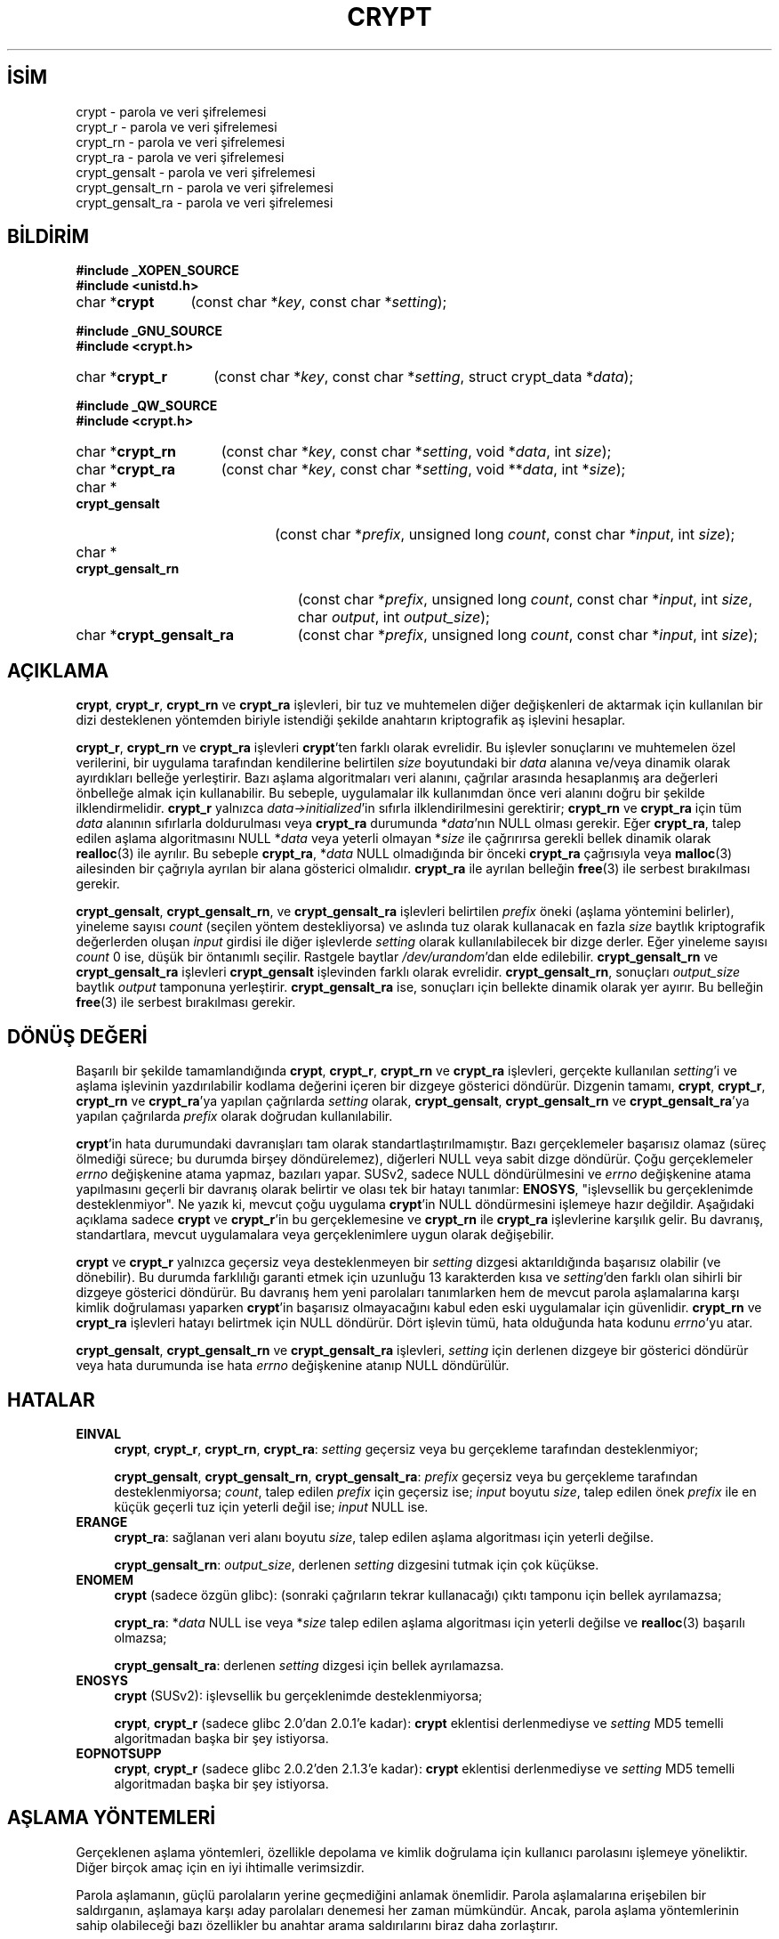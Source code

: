 .ig
 * Bu kılavuz sayfası Türkçe Linux Belgelendirme Projesi (TLBP) tarafından
 * XML belgelerden derlenmiş olup manpages-tr paketinin parçasıdır:
 * https://github.com/TLBP/manpages-tr
 *
 * Özgün Belgenin Lisans ve Telif Hakkı bilgileri:
 *
 * Written and revised by Solar Designer <solar at openwall.com> in 2000-2011.
 * No copyright is claimed, and this man page is hereby placed in the public
 * domain.  In case this attempt to disclaim copyright and place the man page
 * in the public domain is deemed null and void, then the man page is
 * Copyright (c) 2000-2011 Solar Designer and it is hereby released to the
 * general public under the following terms:
 *
 * Redistribution and use in source and binary forms, with or without
 * modification, are permitted.
 *
 * There’s ABSOLUTELY NO WARRANTY, express or implied.
 *
 * This manual page in its current form is intended for use on systems
 * based on the GNU C Library with crypt_blowfish patched into libcrypt.
..
.\" Derlenme zamanı: 2023-01-21T21:03:32+03:00
.TH "CRYPT" 3 "7 Temmuz 2014" "crypt_blowfish 1.3" "Kütüphane İşlevleri"
.\" Sözcükleri ilgisiz yerlerden bölme (disable hyphenation)
.nh
.\" Sözcükleri yayma, sadece sola yanaştır (disable justification)
.ad l
.PD 0
.SH İSİM
crypt - parola ve veri şifrelemesi
.br
crypt_r - parola ve veri şifrelemesi
.br
crypt_rn - parola ve veri şifrelemesi
.br
crypt_ra - parola ve veri şifrelemesi
.br
crypt_gensalt - parola ve veri şifrelemesi
.br
crypt_gensalt_rn - parola ve veri şifrelemesi
.br
crypt_gensalt_ra - parola ve veri şifrelemesi
.sp
.SH BİLDİRİM
.nf
\fB#include _XOPEN_SOURCE\fR
\fB#include <unistd.h>\fR
.fi
.sp
.IP "char *\fBcrypt\fR" 12
(const char *\fIkey\fR, 
const char *\fIsetting\fR);
.sp
.PP
.nf
\fB#include _GNU_SOURCE\fR
\fB#include <crypt.h>\fR
.fi
.sp
.IP "char *\fBcrypt_r\fR" 14
(const char *\fIkey\fR, 
const char *\fIsetting\fR, 
struct crypt_data *\fIdata\fR);
.sp
.PP
.nf
\fB#include _QW_SOURCE\fR
\fB#include <crypt.h>\fR
.fi
.sp
.IP "char *\fBcrypt_rn\fR" 15
(const char *\fIkey\fR, 
const char *\fIsetting\fR, 
void *\fIdata\fR, 
int \fIsize\fR);
.sp
.IP "char *\fBcrypt_ra\fR" 15
(const char *\fIkey\fR, 
const char *\fIsetting\fR, 
void **\fIdata\fR, 
int *\fIsize\fR);
.sp
.IP "char *\fBcrypt_gensalt\fR" 20
(const char *\fIprefix\fR, 
unsigned long \fIcount\fR, 
const char *\fIinput\fR, 
int \fIsize\fR);
.sp
.IP "char *\fBcrypt_gensalt_rn\fR" 23
(const char *\fIprefix\fR, 
unsigned long \fIcount\fR, 
const char *\fIinput\fR, 
int \fIsize\fR, 
char \fIoutput\fR, 
int \fIoutput_size\fR);
.sp
.IP "char *\fBcrypt_gensalt_ra\fR" 23
(const char *\fIprefix\fR, 
unsigned long \fIcount\fR, 
const char *\fIinput\fR, 
int \fIsize\fR);
.sp
.SH "AÇIKLAMA"
\fBcrypt\fR, \fBcrypt_r\fR, \fBcrypt_rn\fR ve \fBcrypt_ra\fR işlevleri, bir tuz ve muhtemelen diğer değişkenleri de aktarmak için kullanılan bir dizi desteklenen yöntemden biriyle istendiği şekilde anahtarın kriptografik aş işlevini hesaplar.
.sp
\fBcrypt_r\fR, \fBcrypt_rn\fR ve \fBcrypt_ra\fR işlevleri \fBcrypt\fR’ten farklı olarak evrelidir. Bu işlevler sonuçlarını ve muhtemelen özel verilerini, bir uygulama tarafından kendilerine belirtilen \fIsize\fR boyutundaki bir \fIdata\fR alanına ve/veya dinamik olarak ayırdıkları belleğe yerleştirir. Bazı aşlama algoritmaları veri alanını, çağrılar arasında hesaplanmış ara değerleri önbelleğe almak için kullanabilir. Bu sebeple, uygulamalar ilk kullanımdan önce veri alanını doğru bir şekilde ilklendirmelidir. \fBcrypt_r\fR yalnızca \fIdata->initialized\fR’in sıfırla ilklendirilmesini gerektirir; \fBcrypt_rn\fR ve \fBcrypt_ra\fR için tüm \fIdata\fR alanının sıfırlarla doldurulması veya \fBcrypt_ra\fR durumunda *\fIdata\fR’nın NULL olması gerekir. Eğer \fBcrypt_ra\fR, talep edilen aşlama algoritmasını NULL *\fIdata\fR veya yeterli olmayan *\fIsize\fR ile çağrırırsa gerekli bellek dinamik olarak \fBrealloc\fR(3) ile ayrılır. Bu sebeple \fBcrypt_ra\fR, *\fIdata\fR NULL olmadığında bir önceki \fBcrypt_ra\fR çağrısıyla veya \fBmalloc\fR(3) ailesinden bir çağrıyla ayrılan bir alana gösterici olmalıdır. \fBcrypt_ra\fR ile ayrılan belleğin \fBfree\fR(3) ile serbest bırakılması gerekir.
.sp
\fBcrypt_gensalt\fR, \fBcrypt_gensalt_rn\fR, ve \fBcrypt_gensalt_ra\fR işlevleri belirtilen \fIprefix\fR öneki (aşlama yöntemini belirler), yineleme sayısı \fIcount\fR (seçilen yöntem destekliyorsa) ve aslında tuz olarak kullanacak en fazla \fIsize\fR baytlık kriptografik değerlerden oluşan \fIinput\fR girdisi ile diğer işlevlerde \fIsetting\fR olarak kullanılabilecek bir dizge derler. Eğer yineleme sayısı \fIcount\fR 0 ise, düşük bir öntanımlı seçilir. Rastgele baytlar \fI/dev/urandom\fR’dan elde edilebilir. \fBcrypt_gensalt_rn\fR ve \fBcrypt_gensalt_ra\fR işlevleri \fBcrypt_gensalt\fR işlevinden farklı olarak evrelidir. \fBcrypt_gensalt_rn\fR, sonuçları \fIoutput_size\fR baytlık \fIoutput\fR tamponuna yerleştirir. \fBcrypt_gensalt_ra\fR ise, sonuçları için bellekte dinamik olarak yer ayırır. Bu belleğin \fBfree\fR(3) ile serbest bırakılması gerekir.
.sp
.SH "DÖNÜŞ DEĞERİ"
Başarılı bir şekilde tamamlandığında \fBcrypt\fR, \fBcrypt_r\fR, \fBcrypt_rn\fR ve \fBcrypt_ra\fR işlevleri, gerçekte kullanılan \fIsetting\fR’i ve aşlama işlevinin yazdırılabilir kodlama değerini içeren bir dizgeye gösterici döndürür. Dizgenin tamamı, \fBcrypt\fR, \fBcrypt_r\fR, \fBcrypt_rn\fR ve \fBcrypt_ra\fR’ya yapılan çağrılarda \fIsetting\fR olarak, \fBcrypt_gensalt\fR, \fBcrypt_gensalt_rn\fR ve \fBcrypt_gensalt_ra\fR’ya yapılan çağrılarda \fIprefix\fR olarak doğrudan kullanılabilir.
.sp
\fBcrypt\fR’in hata durumundaki davranışları tam olarak standartlaştırılmamıştır. Bazı gerçeklemeler başarısız olamaz (süreç ölmediği sürece; bu durumda birşey döndürelemez), diğerleri NULL veya sabit dizge döndürür. Çoğu gerçeklemeler \fIerrno\fR değişkenine atama yapmaz, bazıları yapar. SUSv2, sadece NULL döndürülmesini ve \fIerrno\fR değişkenine atama yapılmasını geçerli bir davranış olarak belirtir ve olası tek bir hatayı tanımlar: \fBENOSYS\fR, "işlevsellik bu gerçeklenimde desteklenmiyor". Ne yazık ki, mevcut çoğu uygulama \fBcrypt\fR’in NULL döndürmesini işlemeye hazır değildir. Aşağıdaki açıklama sadece \fBcrypt\fR ve \fBcrypt_r\fR’in bu gerçeklemesine ve \fBcrypt_rn\fR ile \fBcrypt_ra\fR işlevlerine karşılık gelir. Bu davranış, standartlara, mevcut uygulamalara veya gerçeklenimlere uygun olarak değişebilir.
.sp
\fBcrypt\fR ve \fBcrypt_r\fR yalnızca geçersiz veya desteklenmeyen bir \fIsetting\fR dizgesi aktarıldığında başarısız olabilir (ve dönebilir). Bu durumda farklılığı garanti etmek için uzunluğu 13 karakterden kısa ve \fIsetting\fR’den farklı olan sihirli bir dizgeye gösterici döndürür. Bu davranış hem yeni parolaları tanımlarken hem de mevcut parola aşlamalarına karşı kimlik doğrulaması yaparken \fBcrypt\fR’in başarısız olmayacağını kabul eden eski uygulamalar için güvenlidir. \fBcrypt_rn\fR ve \fBcrypt_ra\fR işlevleri hatayı belirtmek için NULL döndürür. Dört işlevin tümü, hata olduğunda hata kodunu \fIerrno\fR’yu atar.
.sp
\fBcrypt_gensalt\fR, \fBcrypt_gensalt_rn\fR ve \fBcrypt_gensalt_ra\fR işlevleri, \fIsetting\fR için derlenen dizgeye bir gösterici döndürür veya hata durumunda ise hata \fIerrno\fR değişkenine atanıp NULL döndürülür.
.sp
.SH "HATALAR"
.TP 4
\fBEINVAL\fR
\fBcrypt\fR, \fBcrypt_r\fR, \fBcrypt_rn\fR, \fBcrypt_ra\fR: \fIsetting\fR geçersiz veya bu gerçekleme tarafından desteklenmiyor;
.sp
\fBcrypt_gensalt\fR, \fBcrypt_gensalt_rn\fR, \fBcrypt_gensalt_ra\fR: \fIprefix\fR geçersiz veya bu gerçekleme tarafından desteklenmiyorsa; \fIcount\fR, talep edilen \fIprefix\fR için geçersiz ise; \fIinput\fR boyutu \fIsize\fR, talep edilen önek \fIprefix\fR ile en küçük geçerli tuz için yeterli değil ise; \fIinput\fR NULL ise.
.sp
.TP 4
\fBERANGE\fR
\fBcrypt_ra\fR: sağlanan veri alanı boyutu \fIsize\fR, talep edilen aşlama algoritması için yeterli değilse.
.sp
\fBcrypt_gensalt_rn\fR: \fIoutput_size\fR, derlenen \fIsetting\fR dizgesini tutmak için çok küçükse.
.sp
.TP 4
\fBENOMEM\fR
\fBcrypt\fR (sadece özgün glibc): (sonraki çağrıların tekrar kullanacağı) çıktı tamponu için bellek ayrılamazsa;
.sp
\fBcrypt_ra\fR: *\fIdata\fR NULL ise veya *\fIsize\fR talep edilen aşlama algoritması için yeterli değilse ve \fBrealloc\fR(3) başarılı olmazsa;
.sp
\fBcrypt_gensalt_ra\fR: derlenen \fIsetting\fR dizgesi için bellek ayrılamazsa.
.sp
.TP 4
\fBENOSYS\fR
\fBcrypt\fR (SUSv2): işlevsellik bu gerçeklenimde desteklenmiyorsa;
.sp
\fBcrypt\fR, \fBcrypt_r\fR (sadece glibc 2.0’dan 2.0.1’e kadar): \fBcrypt\fR eklentisi derlenmediyse ve \fIsetting\fR MD5 temelli algoritmadan başka bir şey istiyorsa.
.sp
.TP 4
\fBEOPNOTSUPP\fR
\fBcrypt\fR, \fBcrypt_r\fR (sadece glibc 2.0.2’den 2.1.3’e kadar): \fBcrypt\fR eklentisi derlenmediyse ve \fIsetting\fR MD5 temelli algoritmadan başka bir şey istiyorsa.
.sp
.PP
.sp
.SH "AŞLAMA YÖNTEMLERİ"
Gerçeklenen aşlama yöntemleri, özellikle depolama ve kimlik doğrulama için kullanıcı parolasını işlemeye yöneliktir. Diğer birçok amaç için en iyi ihtimalle verimsizdir.
.sp
Parola aşlamanın, güçlü parolaların yerine geçmediğini anlamak önemlidir. Parola aşlamalarına erişebilen bir saldırganın, aşlamaya karşı aday parolaları denemesi her zaman mümkündür. Ancak, parola aşlama yöntemlerinin sahip olabileceği bazı özellikler bu anahtar arama saldırılarını biraz daha zorlaştırır.
.sp
Tuz kullanan tüm aşlama yöntemleri aynı anahtar ile birçok aşlama oluşturabilir. Tuzların düzgün kullanımı bazı saldırıları yenebilir, örneğin :
.sp
.PD 1
.RS 1
.IP 1. 3
Aday parolaların bir denemede birçok aşlama ile denenebilmesi.
.IP 2. 3
Aday parolaların önceden aşlanmış listelerinin kullanılması.
.IP 3. 3
Parolalardan birini gerçekten tahmin etmeden iki kullanıcının (veya tek kullanıcıya ait iki hesabın), aynı mı yoksa farklı parolalara mı sahip olduğunu belirleyebilmek.
.sp
.RE
.PD 0
Anahtar arama saldırıları, çok sayıda aday parolanın aşlama hesaplamalarına bağlıdır. Bu nedenle, iyi bir parola aşlama yönteminin hesaplama maliyeti fazla olmalıdır - fakat tabii ki kullanışsız olmayacak kadar uzun değil.
.sp
\fBcrypt\fR, \fBcrypt_r\fR, \fBcrypt_rn\fR ve \fBcrypt_ra\fR arayüzlerinde gerçeklenen tüm aş yöntemleri özellikle aday parolanın arama maliyetini artırmak için temel kriptografik ilkelin birden çok yinelemesini kullanır. Ne yazık ki, donanım iyileştirmelerinden ötürü, sabit maliyete sahip aşlama yöntemleri zamanla daha az güvenli hale geldi.
.sp
Tuzlara ek olarak, yeni parola aşlama yöntemleri değişken yineleme sayısını kabul ediyor. Bu, uyumluluğu korurken maliyetleri donanım iyileştirmelerine uyarlamayı mümkün kılar.
.sp
Aşağıdaki aşlama yöntemleri açıklanan arayüzlerle gerçeklenebilir.
.sp
.SS "Geleneksel DES temelli"
Bu yöntem, \fBcrypt\fR işlevinin neredeyse tüm gerçeklemelerinde desteklenir. Ne yazık ki, birçok sınırlaması nedeniyle artık yeterli güvenliği sunmuyor. Bu nedenle, parola aşlamalarını başka sistemlere taşımanız gerekmedikçe, yeni parolalar için kullanılmamalıdır.
.sp
.RS 4
.nf
önek "" (boş dizge);
    ^[./0-9A-Za-z]{2} ile eşleşen dizge (bkz: \fBregex\fR(7))
\&
Kodlama sözdizimi
    [./0-9A-Za-z]{13}
\&
Azami parola uzunluğu
    8 (7 bitlik karakter kullanır)
\&
Etkili anahtar uzunluğu
    56 bite kadar
\&
Aşlama boyutu
    64 bit
\&
Tuz boyutu
    12 bit
\&
Yineleme sayısı
    25
.fi
.sp
.RE
.sp
.SS "Genişletilmiş BSDI biçimi DES temelli"
Bu yöntem BSDI üzerinde kullanılır ve David Burren’in FreeSec kütüphanesinin kullanılması nedeniyle en azından NetBSD, OpenBSD ve FreeBSD üzerinde de mevcuttur.
.sp
.RS 4
.nf
önek "_"
\&
Kodlama sözdizimi
    _[./0-9A-Za-z]{19}
\&
Azami parola uzunluğu
    sınırsız (7 bitlik karakter kullanır)
\&
Etkili anahtar uzunluğu
    56 bite kadar
\&
Aşlama boyutu
    64 bit
\&
Tuz boyutu
    24 bit
\&
Yineleme sayısı
    1 ila 2**24-1 (tek olmalıdır)
.fi
.sp
.RE
.sp
.SS "FreeBSD biçimi MD5 temelli"
Aslen FreeBSD için geliştirilen Poul-Henning Kamp’ın MD5 temelli parola aşlama yöntemidir. Unix benzeri çoğu sistemde, Solaris 10 ve üstlerinde desteklenir, resmi glibc’nin bir parçasıdır. Ana götürüsü sabit yineleme sayısıdır, bu da mevcut donanım için zaten çok düşüktür.
.sp
.RS 4
.nf
önek "$1$"
\&
Kodlama sözdizimi
    \\$1\\$[^$]{1,8}\\$[./0-9A-Za-z]{22}
\&
Azami parola uzunluğu
    sınırsız (8-bit karakter kullanır)
\&
Etkili anahtar uzunluğu
    sadece aşlama boyutuyla sınırlıdır
\&
Aşlama boyutu
    128 bit
\&
Tuz boyutu
    6 ila 48 bit
\&
Yineleme sayısı
    1000
.fi
.sp
.RE
.sp
.SS "OpenBSD biçimi Blowfish temelli (bcrypt)"
\fBbcrypt\fR, aslen Niels Provos ve David Mazieres tarafından OpenBSD için geliştirilmiştir ve FreeBSD ile NetBSD’nin yeni sürümlerini, Solaris 10 ve üstlerini, birçok GNU/*/Linux dağıtımında desteklenmektedir. Fakat resmi glibc’nin parçası değildir.
.sp
Hem \fBbcrypt\fR hem de BSDI biçimi DES temelli aşlama yönteminde değişken yineleme sayısı sunulsa da, \fBbcrypt\fR daha da hızlı donanıma bile ölçeklenebilir, yalnızca parola kırmaya özgü bazı belirli iyileştirmelere izin vermez, etkin anahtar boyutu sınırlamasına sahip değildir ve parolalar için 8 bitlik karakter kullanır.
.sp
.RS 4
.nf
önek "$2b$"
\&
Kodlama sözdizimi
    \\$2[abxy]\\$[0-9]{2}\\$[./A-Za-z0-9]{53}
\&
Azami parola uzunluğu
    72 (8 bitlik karakter kullanır)
\&
Etkili anahtar boyutu
    sadece aşlama boyutuyla sınırlıdır
\&
Aşlama boyutu
    184 bit
\&
Tuz boyutu
    128 bit
\&
Yineleme sayısı
    2**4 ila 2**99 (şu anki gerçeklenimler için 2**31)
.fi
.sp
.RE
\fBbcrypt\fR ile, \fBcrypt_gensalt\fR, \fBcrypt_gensalt_rn\fR ve \fBcrypt_gensalt_ra\fR işlevlerine aktarılan \fIcount\fR değişkeni, asıl yineleme sayısının 2 tabanlı logaritmasıdır.
.sp
\fBbcrypt\fR aşlamaları, "$2a$" önekini 1997’den beri kullanıyordu. Ancak, 2011 senesinde crypt_blowfish paketinde (1.0.4’e kadar olan sürümler dahil) 8 bitlik parola karakterlerinin işlenmesini etkileyen bir gerçekleme hatası bulundu. Hatayı düzeltmenin yanı sıra, mevcut sistemlere yükseltme yöntemleri sağlamak için iki yeni önek tanıtıldı: hatayı tamamen yeniden tanıtan "$2x$", 7 ve 8 bitlik karakterlerin doğru işlenmesini güvenceleyen "$2y$". OpenBSD 5.5, crypt_blowfish’in "$2y$" önekiyle aynı etkiyi gösteren "$2b$" önekini tanıtmıştır ve mevcut crypt_blowfish’te bunu desteklemektedir. Ne yazık ki, "$2a$" önekinin 8 bitlik parola karakterleri üzerindeki etkisi sisteme özgü olarak kabul edilmelidir. Yeni parola aşlamaları üretilirken, "$2b$" ve "$2y$" önekleri kullanılmalıdır. (Bu tür aşlamaların, bu yeni önekleri desteklemeyen bir sisteme aktarılması gerekirse önceden oluşturulmuş aşlamaların aktarılan kopyalarındaki önek "$2a$" olarak değiştirilebilir.)
.sp
\fBcrypt_gensalt\fR, \fBcrypt_gensalt_rn\fR ve \fBcrypt_gensalt_ra\fR işlevleri, "$2x$" hariç (yeni aşlamalarda kullanılmamalıdır) "$2b$", "$2y$", ve "$2a$" öneklerini destekler. \fBcrypt\fR, \fBcrypt_r\fR, \fBcrypt_rn\fR, \fBcrypt_ra\fR işlevleri, bu dört öneki de destekler.
.sp
.sp
.SH "TAŞINABİLİRLİK"
Bir glibc 2.x sisteminde bu işlevlerden herhangi birini kullanan yazılımların, libcrypt ile ilintilenmesi gerekir. Bununla birlikte, birçok Unix benzeri işletim sistemi ve GNU C Kitaplığının eski sürümleri, libc’de \fBcrypt\fR işlevini içermektedir. \fBcrypt\fR ve \fBcrypt_r\fR glibc-2.28’de kaldırılmıştır.
.sp
\fBcrypt_r\fR, \fBcrypt_rn\fR, \fBcrypt_ra\fR, \fBcrypt_gensalt\fR, \fBcrypt_gensalt_rn\fR ve \fBcrypt_gensalt_ra\fR işlevleri çok taşınabilir değildir.
.sp
Desteklenen aşlama yöntemleri gerçeklenime bağımlıdır.
.sp
.SH "ÖZNİTELİKLER"
Bu bölümde kullanılan terimlerin açıklamaları \fBattributes\fR(7) sayfasında bulunabilir.
.sp
.TS
tab(:);
l1 1l1 1l.
\fBİşlev\fR :\fBÖznitelik\fR :\fBDeğer\fR
T{
\fBcrypt\fR, \fBcrypt_gensalt\fR
T}:T{
Evre Güvenliği
T}:T{
ÇEG-hayır yarış:crypt
T}
T{
\fBcrypt_r\fR, \fBcrypt_rn\fR, \fBcrypt_ra\fR, \fBcrypt_gensalt_rn\fR, \fBcrypt_gensalt_ra\fR
T}:T{
Evre Güvenliği
T}:T{
ÇEG-evet
T}
.TE
.sp
.RE
.sp
.SH "TARİHÇE"
Rotor temelli \fBcrypt\fR işlevi Sürüm 6 AT&T UNIX’te göründü. "Geleneksel" DES temelli \fBcrypt\fR ilk kez Sürüm 7 AT&T UNIX’te göründü.
.sp
\fBcrypt\fR işlevi SVID, X/OPEN uyumludur ve BSD 4.3 üzerinde kullanılmaktadır. \fBcrypt\fR tarafından döndürülen dizgelerin uyumlu sistemler arasında taşınabilir olması gerekmez.
.sp
\fBcrypt_r\fR GNU C Kütüphanesinden kaynaklanır. HP-UX ve MKS Toolkit üzerinde de bir \fBcrypt_r\fR içerir fakat tanım ve anlamsallığı farklıdır.
.sp
\fBcrypt_gensalt\fR Openwall eklentisidir. Solaris 10 ve üstü de bir \fBcrypt_gensalt\fR içerir fakat tanım ve anlamsallığı farklıdır.
.sp
\fBcrypt_rn\fR, \fBcrypt_ra\fR, \fBcrypt_gensalt_rn\fR ve \fBcrypt_gensalt_ra\fR işlevleri de Openwall eklentisidir.
.sp
.SH "HATA AYIKLAMA"
\fBcrypt\fR ve \fBcrypt_gensalt\fR işlevlerinin dönüş değerleri sonraki çağrılar tarafından üzerine yazılan sabit tamponları gösterir. (Solaris’in son sürümlerinde \fBcrypt\fR evreye özgü verileri kullanır ve aslında evre güvenliklidir.)
.sp
Hata durumunda \fBcrypt\fR işlevinin diğer gerçeklemelerinden döndürülen dizgeler, salt okunur konumlarda tutulur veya yalnızca bir kez ilklendirilir, bu da normalde göstericisi \fBcrypt\fR işlevinin dönüş değeri olan tamponu sıfırlarla doldurmaya çalışmayı her zaman emniyetsiz yapar, aksi takdirde güvenlik açısından tercih edilebilir. Uygulamanın çıktı tamponlarında tam denetime (ve çoğu zaman özel verilerin bir kısmı üzerinde de) sahip olduğu, \fBcrypt_r\fR, \fBcrypt_rn\fR veya \fBcrypt_ra\fR işlevlerinin kullanılmasıyla bu sorundan kaçınılabilir. Ne yazık ki bu işlevler, \fBcrypt\fR işlevinin istenmeyen bu özelliğine sahip sistemlerde mevcut değildir.
.sp
Evre güvenlikli \fBcrypt_r\fR kullanan uygulamalar, \fIcrypt_data\fR yapısı için büyük alan (128 KB’den fazla) ayırmaya ihtiyaç duyar. Her evre, bu yapının ayrı bir örneğine ihtiyaç duyar. \fBcrypt_r\fR arayüzü, ikil uyumluğu bozmadan, büyük miktarda özel veri tutabilen bir aşlama algoritmasının gerçeklenmesini imkansız kılar. \fBcrypt_ra\fR, kullanılan aşlama algoritması için gereken ayırma boyutunun dinamik olarak arttırılmasına izin verir. Ne yazık ki \fBcrypt_ra\fR işlevi, \fBcrypt_r\fR işlevine göre daha az taşınabilirdir.
.sp
Çok evreli uygulamalar veya evre güvenlikli olması gereken kütüphane işlevleri \fBcrypt_gensalt\fR yerine \fBcrypt_gensalt_rn\fR veya \fBcrypt_gensalt_ra\fR kullanmalıdır.
.sp
.SH "İLGİLİ BELGELER"
\fBlogin\fR(1), \fBpasswd\fR(1), \fBcrypto\fR(3), \fBencrypt\fR(3), \fBfree\fR(3),\fBgetpass\fR(3), \fBgetpwent\fR(3), \fBmalloc\fR(3), \fBrealloc\fR(3), \fBshadow\fR(3), \fBpasswd\fR(5), \fBshadow\fR(5), \fBregex\fR(7), \fBpam\fR(8)
.sp
.SH "ÇEVİREN"
© 2004 Emin İslam Tatlı
.br
© 2022 Fatih Koçer
.br
Bu çeviri özgür yazılımdır: Yasaların izin verdiği ölçüde HİÇBİR GARANTİ YOKTUR.
.br
Lütfen, çeviri ile ilgili bildirimde bulunmak veya çeviri yapmak için https://github.com/TLBP/manpages-tr/issues adresinde "New Issue" düğmesine tıklayıp yeni bir konu açınız ve isteğinizi belirtiniz.
.sp
